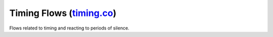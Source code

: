 ---------------------------------------------------------------------------------------------------------------------------------------------------------------------------------
Timing Flows (`timing.co <../../../nemoguardrails/colang/v2_x/library/timing.co>`_)
---------------------------------------------------------------------------------------------------------------------------------------------------------------------------------

Flows related to timing and reacting to periods of silence.

.. py:function:: wait $time_s $timer_id="wait_timer_{uid()}"

    Wait the specified number of seconds before continuing

    Example:

    .. literalinclude:: ../../examples/test_csl.py
        :language: colang
        :start-after: # COLANG_START: test_wait_time
        :end-before: # COLANG_END: test_wait_time
        :dedent:


    .. literalinclude:: ../../examples/test_csl.py
        :language: text
        :start-after: # USAGE_START: test_wait_time
        :end-before: # USAGE_END: test_wait_time
        :dedent:


.. py:function:: repeating timer $timer_id $interval_s

    Start a repeating timer

    Example:

    .. literalinclude:: ../../examples/test_csl.py
        :language: colang
        :start-after: # COLANG_START: test_repeating_timer
        :end-before: # COLANG_END: test_repeating_timer
        :dedent:


    .. literalinclude:: ../../examples/test_csl.py
        :language: text
        :start-after: # USAGE_START: test_repeating_timer
        :end-before: # USAGE_END: test_repeating_timer
        :dedent:

.. py:function:: user was silent $time_s

    Wait for when the user was silent for $time_s seconds

    Example:

    .. literalinclude:: ../../examples/test_csl.py
        :language: colang
        :start-after: # COLANG_START: test_user_was_silent
        :end-before: # COLANG_END: test_user_was_silent
        :dedent:


    .. literalinclude:: ../../examples/test_csl.py
        :language: text
        :start-after: # USAGE_START: test_user_was_silent
        :end-before: # USAGE_END: test_user_was_silent
        :dedent:

.. py:function:: user didnt respond $time_s

    Wait for when the user was silent for $time_s seconds while the bot was silent

    Example:

    .. literalinclude:: ../../examples/test_csl.py
        :language: colang
        :start-after: # COLANG_START: test_user_didnt_respond
        :end-before: # COLANG_END: test_user_didnt_respond
        :dedent:


    .. literalinclude:: ../../examples/test_csl.py
        :language: text
        :start-after: # USAGE_START: test_user_didnt_respond
        :end-before: # USAGE_END: test_user_didnt_respond
        :dedent:

.. py:function:: bot was silent $time_s

    Wait for the bot to be silent (no utterance) for given time

    Example:

    .. literalinclude:: ../../examples/test_csl.py
        :language: colang
        :start-after: # COLANG_START: test_bot_was_silent
        :end-before: # COLANG_END: test_bot_was_silent
        :dedent:


    .. literalinclude:: ../../examples/test_csl.py
        :language: text
        :start-after: # USAGE_START: test_bot_was_silent
        :end-before: # USAGE_END: test_bot_was_silent
        :dedent:
